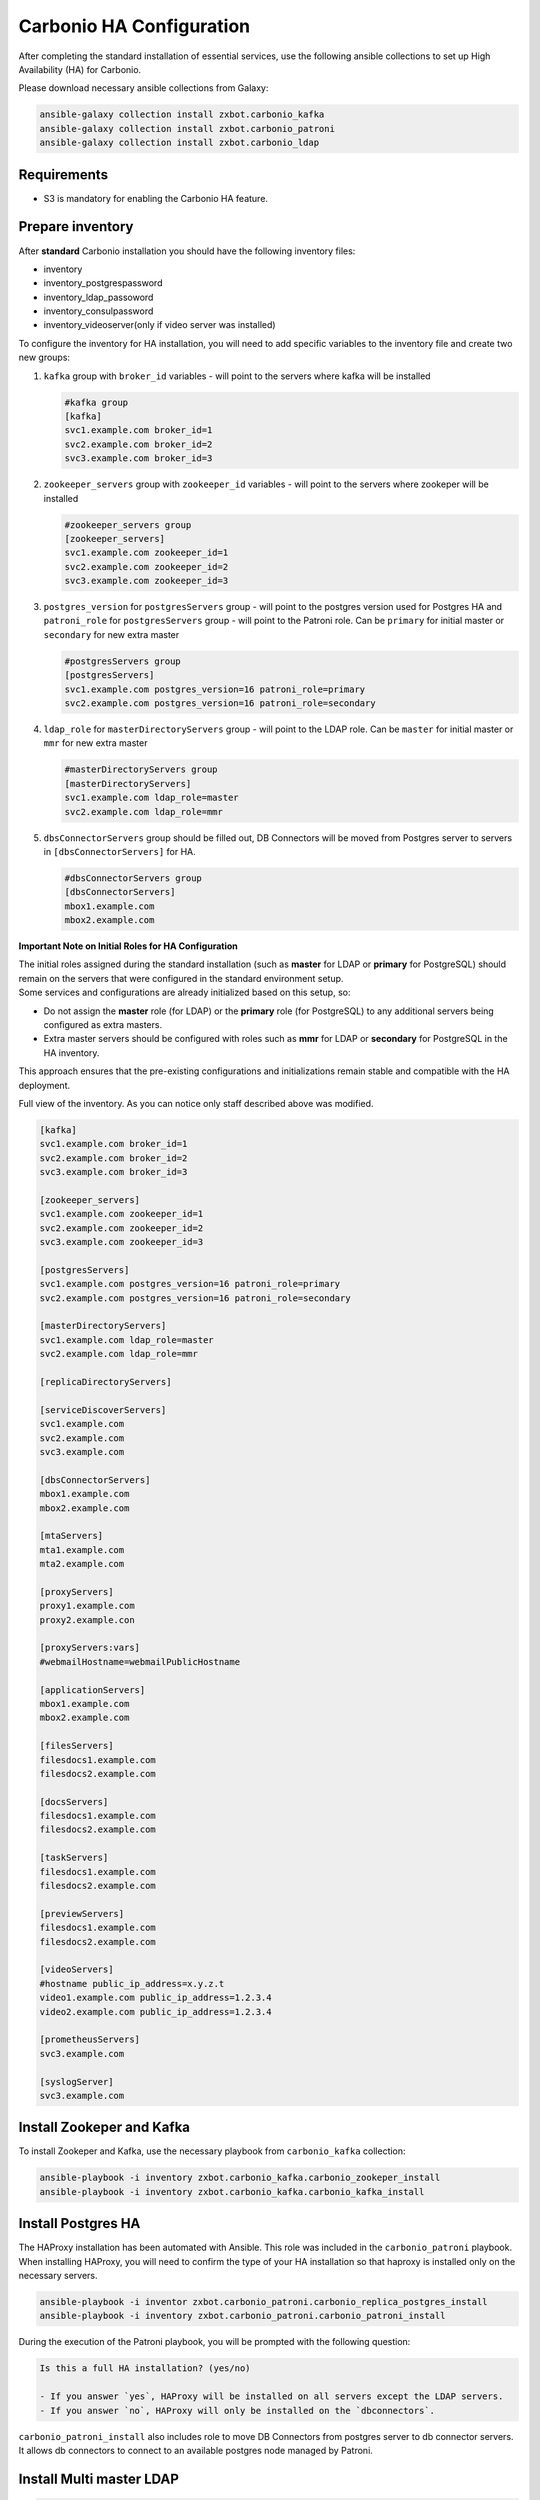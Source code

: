 .. _ha-conf:

Carbonio HA Configuration
=========================

After completing the standard installation of essential services, use
the following ansible collections to set up High Availability (HA) for
Carbonio.

Please download necessary ansible collections from Galaxy:

.. code:: console

   ansible-galaxy collection install zxbot.carbonio_kafka
   ansible-galaxy collection install zxbot.carbonio_patroni
   ansible-galaxy collection install zxbot.carbonio_ldap

.. _requirements-1:

Requirements
------------

-  S3 is mandatory for enabling the Carbonio HA feature.

Prepare inventory
-----------------

After **standard** Carbonio installation you should have the following
inventory files:

-  inventory

-  inventory_postgrespassword

-  inventory_ldap_passoword

-  inventory_consulpassword

-  inventory_videoserver(only if video server was installed)

To configure the inventory for HA installation, you will need to add
specific variables to the inventory file and create two new groups:

#. ``kafka`` group with ``broker_id`` variables - will point to the
   servers where kafka will be installed

   .. code:: console

      #kafka group
      [kafka]
      svc1.example.com broker_id=1
      svc2.example.com broker_id=2
      svc3.example.com broker_id=3

#. ``zookeeper_servers`` group with ``zookeeper_id`` variables - will
   point to the servers where zookeper will be installed

   .. code:: console

      #zookeeper_servers group
      [zookeeper_servers]
      svc1.example.com zookeeper_id=1
      svc2.example.com zookeeper_id=2
      svc3.example.com zookeeper_id=3

#. ``postgres_version`` for ``postgresServers`` group - will point to
   the postgres version used for Postgres HA and ``patroni_role`` for
   ``postgresServers`` group - will point to the Patroni role. Can be
   ``primary`` for initial master or ``secondary`` for new extra master

   .. code:: console

      #postgresServers group
      [postgresServers]
      svc1.example.com postgres_version=16 patroni_role=primary
      svc2.example.com postgres_version=16 patroni_role=secondary

#. ``ldap_role`` for ``masterDirectoryServers`` group - will point to
   the LDAP role. Can be ``master`` for initial master or ``mmr`` for
   new extra master

   .. code:: console

      #masterDirectoryServers group
      [masterDirectoryServers]
      svc1.example.com ldap_role=master
      svc2.example.com ldap_role=mmr

#. ``dbsConnectorServers`` group should be filled out, DB Connectors
   will be moved from Postgres server to servers in
   ``[dbsConnectorServers]`` for HA.

   .. code:: console

      #dbsConnectorServers group
      [dbsConnectorServers]
      mbox1.example.com
      mbox2.example.com

**Important Note on Initial Roles for HA Configuration**

| The initial roles assigned during the standard installation (such as
  **master** for LDAP or **primary** for PostgreSQL) should remain on
  the servers that were configured in the standard environment setup.
| Some services and configurations are already initialized based on this
  setup, so:

-  Do not assign the **master** role (for LDAP) or the **primary** role
   (for PostgreSQL) to any additional servers being configured as extra
   masters.

-  Extra master servers should be configured with roles such as **mmr**
   for LDAP or **secondary** for PostgreSQL in the HA inventory.

This approach ensures that the pre-existing configurations and
initializations remain stable and compatible with the HA deployment.

Full view of the inventory. As you can notice only staff described above
was modified.

.. code:: console

   [kafka]
   svc1.example.com broker_id=1
   svc2.example.com broker_id=2
   svc3.example.com broker_id=3

   [zookeeper_servers]
   svc1.example.com zookeeper_id=1
   svc2.example.com zookeeper_id=2
   svc3.example.com zookeeper_id=3

   [postgresServers]
   svc1.example.com postgres_version=16 patroni_role=primary
   svc2.example.com postgres_version=16 patroni_role=secondary

   [masterDirectoryServers]
   svc1.example.com ldap_role=master
   svc2.example.com ldap_role=mmr

   [replicaDirectoryServers]

   [serviceDiscoverServers]
   svc1.example.com
   svc2.example.com
   svc3.example.com

   [dbsConnectorServers]
   mbox1.example.com
   mbox2.example.com

   [mtaServers]
   mta1.example.com
   mta2.example.com

   [proxyServers]
   proxy1.example.com
   proxy2.example.con

   [proxyServers:vars]
   #webmailHostname=webmailPublicHostname

   [applicationServers]
   mbox1.example.com
   mbox2.example.com

   [filesServers]
   filesdocs1.example.com
   filesdocs2.example.com

   [docsServers]
   filesdocs1.example.com
   filesdocs2.example.com

   [taskServers]
   filesdocs1.example.com
   filesdocs2.example.com

   [previewServers]
   filesdocs1.example.com
   filesdocs2.example.com

   [videoServers]
   #hostname public_ip_address=x.y.z.t
   video1.example.com public_ip_address=1.2.3.4
   video2.example.com public_ip_address=1.2.3.4

   [prometheusServers]
   svc3.example.com

   [syslogServer]
   svc3.example.com

Install Zookeper and Kafka
--------------------------

To install Zookeper and Kafka, use the necessary playbook from
``carbonio_kafka`` collection:

.. code:: console

   ansible-playbook -i inventory zxbot.carbonio_kafka.carbonio_zookeper_install
   ansible-playbook -i inventory zxbot.carbonio_kafka.carbonio_kafka_install

Install Postgres HA
-------------------

The HAProxy installation has been automated with Ansible. This role was
included in the ``carbonio_patroni`` playbook. When installing HAProxy,
you will need to confirm the type of your HA installation so that
haproxy is installed only on the necessary servers.

.. code:: console

   ansible-playbook -i inventor zxbot.carbonio_patroni.carbonio_replica_postgres_install
   ansible-playbook -i inventory zxbot.carbonio_patroni.carbonio_patroni_install

During the execution of the Patroni playbook, you will be prompted with
the following question:

.. code:: console

   Is this a full HA installation? (yes/no)
   
   - If you answer `yes`, HAProxy will be installed on all servers except the LDAP servers.
   - If you answer `no`, HAProxy will only be installed on the `dbconnectors`.

``carbonio_patroni_install`` also includes role to move DB Connectors
from postgres server to db connector servers. It allows db connectors to
connect to an available postgres node managed by Patroni.

Install Multi master LDAP
-------------------------

.. code:: console

   ansible-playbook -i inventory zxbot.carbonio_ldap.carbonio_install_mmr

Promote Multi master LDAP
-------------------------

It is needed only if replica is installed

.. code:: console

   ansible-playbook -i inventory zxbot.carbonio_ldap.carbonio_promote_mmr
